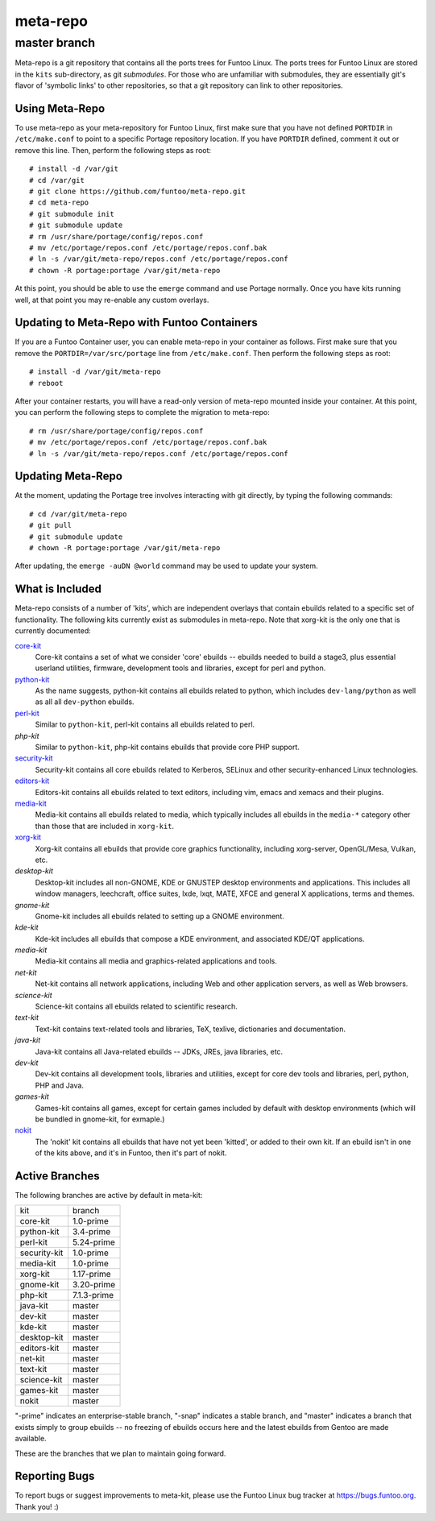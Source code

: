 ===========================
meta-repo
===========================
master branch
---------------------------

Meta-repo is a git repository that contains all the ports trees for Funtoo
Linux. The ports trees for Funtoo Linux are stored in the ``kits`` sub-directory,
as git *submodules*. For those who are unfamiliar with submodules, they are
essentially git's flavor of 'symbolic links' to other repositories, so that
a git repository can link to other repositories.

---------------
Using Meta-Repo
---------------

To use meta-repo as your meta-repository for Funtoo Linux, first make sure that
you have not defined ``PORTDIR`` in ``/etc/make.conf`` to point to a specific
Portage repository location. If you have ``PORTDIR`` defined, comment it out or
remove this line. Then, perform the following steps as root:

::

 # install -d /var/git
 # cd /var/git
 # git clone https://github.com/funtoo/meta-repo.git
 # cd meta-repo
 # git submodule init
 # git submodule update
 # rm /usr/share/portage/config/repos.conf
 # mv /etc/portage/repos.conf /etc/portage/repos.conf.bak
 # ln -s /var/git/meta-repo/repos.conf /etc/portage/repos.conf
 # chown -R portage:portage /var/git/meta-repo

At this point, you should be able to use the ``emerge`` command and use 
Portage normally. Once you have kits running well, at that point you may re-enable
any custom overlays.

--------------------------------------------
Updating to Meta-Repo with Funtoo Containers
--------------------------------------------

If you are a Funtoo Container user, you can enable meta-repo in your container
as follows. First make sure that you remove the ``PORTDIR=/var/src/portage``
line from ``/etc/make.conf``. Then perform the following steps as root:

::

 # install -d /var/git/meta-repo
 # reboot

After your container restarts, you will have a read-only version of meta-repo
mounted inside your container. At this point, you can perform the following
steps to complete the migration to meta-repo:

::

 # rm /usr/share/portage/config/repos.conf
 # mv /etc/portage/repos.conf /etc/portage/repos.conf.bak
 # ln -s /var/git/meta-repo/repos.conf /etc/portage/repos.conf

------------------
Updating Meta-Repo
------------------

At the moment, updating the Portage tree involves interacting with git directly,
by typing the following commands:

::

 # cd /var/git/meta-repo
 # git pull
 # git submodule update
 # chown -R portage:portage /var/git/meta-repo

After updating, the ``emerge -auDN @world`` command may be used to update your
system.

----------------
What is Included
----------------

Meta-repo consists of a number of 'kits', which are independent overlays that
contain ebuilds related to a specific set of functionality. The following kits
currently exist as submodules in meta-repo. Note that xorg-kit is the only one
that is currently documented:

`core-kit`_
  Core-kit contains a set of what we consider 'core' ebuilds -- ebuilds needed
  to build a stage3, plus essential userland utilities, firmware, development tools and
  libraries, except for perl and python.

`python-kit`_
  As the name suggests, python-kit contains all ebuilds related to python,
  which includes ``dev-lang/python`` as well as all all ``dev-python`` ebuilds.

`perl-kit`_
  Similar to ``python-kit``, perl-kit contains all ebuilds related to perl.

`php-kit`
  Similar to ``python-kit``, php-kit contains ebuilds that provide core PHP
  support.

`security-kit`_
  Security-kit contains all core ebuilds related to Kerberos, SELinux and other
  security-enhanced Linux technologies.

`editors-kit`_
  Editors-kit contains all ebuilds related to text editors, including vim,
  emacs and xemacs and their plugins.

`media-kit`_
  Media-kit contains all ebuilds related to media, which typically includes
  all ebuilds in the ``media-*`` category other than those that are included
  in ``xorg-kit``.

`xorg-kit`_
  Xorg-kit contains all ebuilds that provide core graphics functionality,
  including xorg-server, OpenGL/Mesa, Vulkan, etc.

`desktop-kit`
  Desktop-kit includes all non-GNOME, KDE or GNUSTEP desktop environments and
  applications. This includes all window managers, leechcraft, office suites,
  lxde, lxqt, MATE, XFCE and general X applications, terms and themes.

`gnome-kit`
  Gnome-kit includes all ebuilds related to setting up a GNOME environment.

`kde-kit`
  Kde-kit includes all ebuilds that compose a KDE environment, and associated
  KDE/QT applications.

`media-kit`
  Media-kit contains all media and graphics-related applications and tools.

`net-kit`
  Net-kit contains all network applications, including Web and other application
  servers, as well as Web browsers.

`science-kit`
  Science-kit contains all ebuilds related to scientific research.

`text-kit`
  Text-kit contains text-related tools and libraries, TeX, texlive, dictionaries
  and documentation.

`java-kit`
  Java-kit contains all Java-related ebuilds -- JDKs, JREs, java libraries, etc.

`dev-kit`
  Dev-kit contains all development tools, libraries and utilities, except for
  core dev tools and libraries, perl, python, PHP and Java.

`games-kit`
  Games-kit contains all games, except for certain games included by default
  with desktop environments (which will be bundled in gnome-kit, for exmaple.)

`nokit`_
  The 'nokit' kit contains all ebuilds that have not yet been 'kitted', or
  added to their own kit. If an ebuild isn't in one of the kits above, and it's
  in Funtoo, then it's part of nokit.

---------------
Active Branches
---------------

The following branches are active by default in meta-kit:

============   ============
kit            branch
------------   ------------
core-kit       1.0-prime
python-kit     3.4-prime
perl-kit       5.24-prime
security-kit   1.0-prime
media-kit      1.0-prime
xorg-kit       1.17-prime
gnome-kit      3.20-prime
php-kit        7.1.3-prime
java-kit       master
dev-kit        master
kde-kit        master
desktop-kit    master
editors-kit    master
net-kit        master
text-kit       master
science-kit    master
games-kit      master
nokit          master
============   ============

"-prime" indicates an enterprise-stable branch, "-snap" indicates a stable branch,
and "master" indicates a branch that exists simply to group ebuilds -- no freezing
of ebuilds occurs here and the latest ebuilds from Gentoo are made available.

These are the branches that we plan to maintain going forward. 

---------------
Reporting Bugs
---------------

To report bugs or suggest improvements to meta-kit, please use the Funtoo Linux
bug tracker at https://bugs.funtoo.org. Thank you! :)

.. _core-kit: https://github.com/funtoo/core-kit
.. _python-kit: https://github.com/funtoo/python-kit
.. _perl-kit: https://github.com/funtoo/perl-kit
.. _security-kit: http://github.com/funtoo/security-kit
.. _editors-kit: http://github.com/funtoo/editors-kit
.. _media-kit: http://github.com/funtoo/media-kit
.. _xorg-kit: http://github.com/funtoo/xorg-kit
.. _nokit: http://github.com/funtoo/nokit

